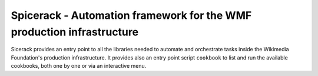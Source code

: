 Spicerack - Automation framework for the WMF production infrastructure
----------------------------------------------------------------------

Sicerack provides an entry point to all the libraries needed to automate and orchestrate tasks inside the Wikimedia
Foundation's production infrastructure. It provides also an entry point script ``cookbook`` to list and run the
available cookbooks, both one by one or via an interactive menu.
